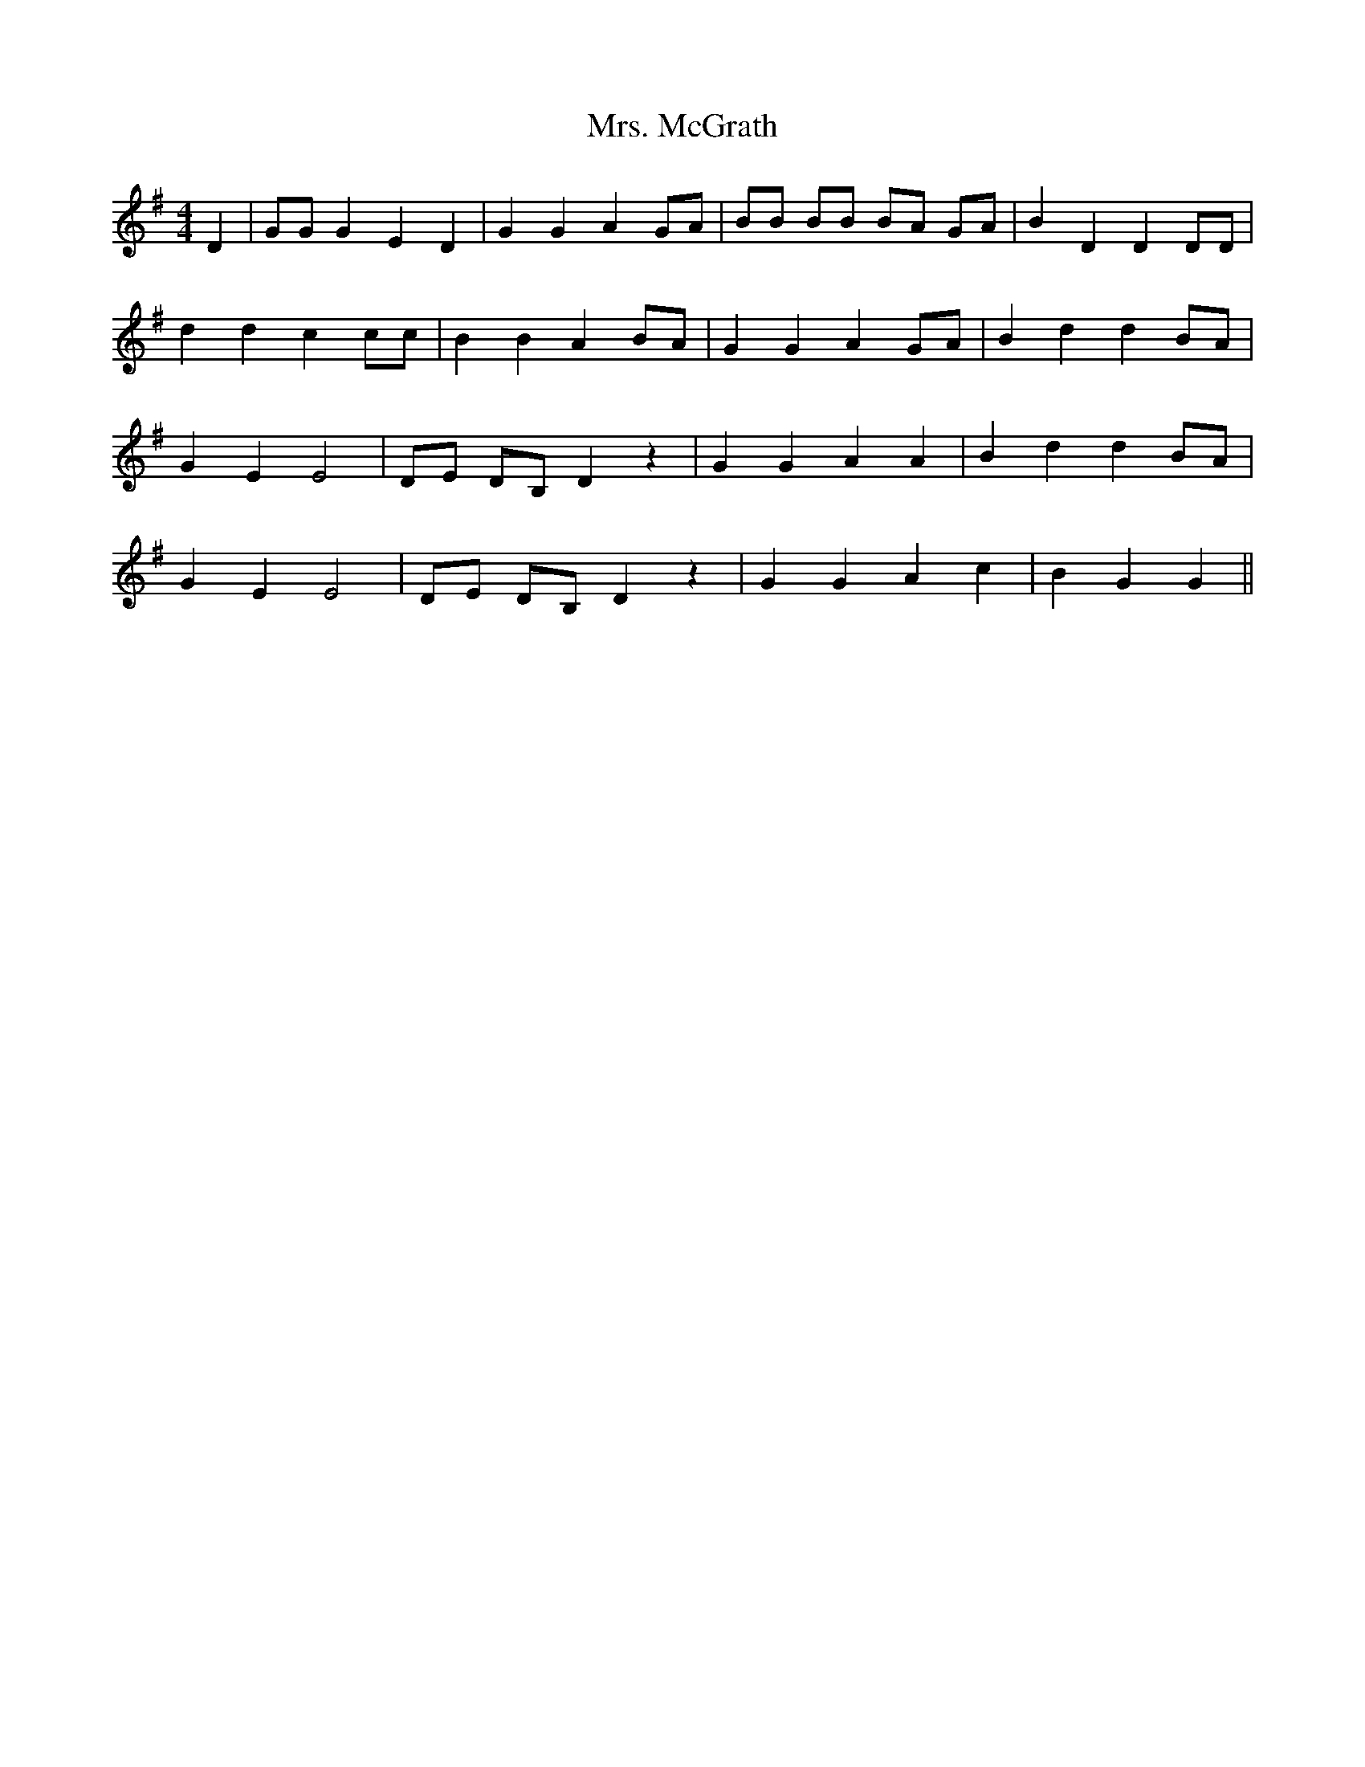X: 28279
T: Mrs. McGrath
R: reel
M: 4/4
K: Gmajor
D2|GG G2 E2 D2|G2 G2 A2 GA|BB BB BA GA|B2 D2 D2 DD|
d2 d2 c2 cc|B2 B2 A2 BA|G2 G2 A2 GA|B2 d2 d2 BA|
G2 E2 E4|DE DB, D2 z2|G2 G2 A2 A2|B2 d2 d2 BA|
G2 E2 E4|DE DB, D2 z2|G2 G2 A2 c2|B2 G2 G2||

